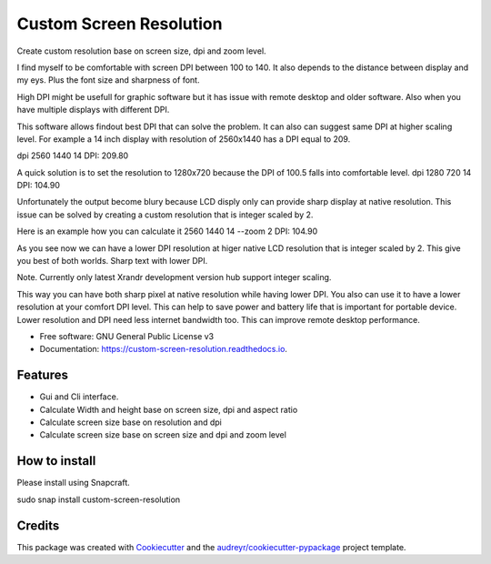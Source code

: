 ========================
Custom Screen Resolution
========================


.. image:: https://img.shields.io/pypi/v/custom_screen_resolution.svg
        :target: https://pypi.python.org/pypi/custom_screen_resolution

.. image:: https://travis-ci.com/anopensourcecoder/custom_screen_resolution.svg?branch=master
        :target: https://travis-ci.com/anopensourcecoder/custom_screen_resolution

.. image:: https://readthedocs.org/projects/custom-screen-resolution/badge/?version=latest
        :target: https://custom-screen-resolution.readthedocs.io/en/latest/?badge=latest
        :alt: Documentation Status


.. image:: https://pyup.io/repos/github/anopensourcecoder/custom_screen_resolution/shield.svg
     :target: https://pyup.io/repos/github/anopensourcecoder/custom_screen_resolution/
     :alt: Updates



Create custom resolution base on screen size, dpi and zoom level.

I find myself to be comfortable with screen DPI between 100 to 140.
It also depends to the distance between display and my eys.
Plus the font size and sharpness of font.

High DPI might be usefull for graphic software
but it has issue with remote desktop and older software.
Also when you have multiple displays with different DPI.

This software allows findout best DPI that can solve the problem.
It can also can suggest same DPI at higher scaling level.
For example a 14 inch display with resolution of 2560x1440 has a DPI equal to 209.

dpi 2560 1440 14
DPI:    209.80

A quick solution is to set the resolution to 1280x720 because the DPI of 100.5 falls into comfortable level.
dpi 1280 720 14
DPI:    104.90

Unfortunately the output become blury because LCD disply only can provide sharp display at native resolution.
This issue can be solved by creating a custom resolution that is integer scaled by 2.

Here is an example how you can calculate it
2560 1440 14 --zoom 2
DPI:    104.90

As you see now we can have a lower DPI resolution at higer native LCD resolution that is integer scaled by 2.
This give you best of both worlds. Sharp text with lower DPI.

Note. Currently only latest Xrandr development version hub support integer scaling.

This way you can have both sharp pixel at native resolution while having lower DPI.
You also can use it to have a lower resolution at your comfort DPI level.
This can help to save power and battery life that is important for portable device.
Lower resolution and DPI need less internet bandwidth too.
This can improve remote desktop performance.



* Free software: GNU General Public License v3
* Documentation: https://custom-screen-resolution.readthedocs.io.


Features
--------

* Gui and Cli interface.
* Calculate Width and height base on screen size, dpi and aspect ratio
* Calculate screen size base on resolution and dpi
* Calculate screen size base on screen size and dpi and zoom level

How to install
--------------
Please install using Snapcraft.

.. image:: https://snapcraft.io/static/images/badges/en/snap-store-black.svg
        :target: https://snapcraft.io/custom-screen-resolution


sudo snap install custom-screen-resolution

Credits
-------

This package was created with Cookiecutter_ and the `audreyr/cookiecutter-pypackage`_ project template.

.. _Cookiecutter: https://github.com/audreyr/cookiecutter
.. _`audreyr/cookiecutter-pypackage`: https://github.com/audreyr/cookiecutter-pypackage
